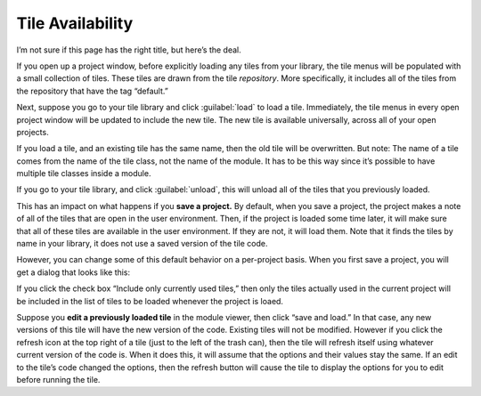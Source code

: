 Tile Availability
=================

I’m not sure if this page has the right title, but here’s the deal.

If you open up a project window, before explicitly loading any tiles
from your library, the tile menus will be populated with a small
collection of tiles. These tiles are drawn from the tile *repository*.
More specifically, it includes all of the tiles from the repository that
have the tag “default.”

Next, suppose you go to your tile library and click :guilabel:`load` to load a
tile. Immediately, the tile menus in every open project window will be
updated to include the new tile. The new tile is available universally,
across all of your open projects.

If you load a tile, and an existing tile has the same name, then the old
tile will be overwritten. But note: The name of a tile comes from the
name of the tile class, not the name of the module. It has to be this
way since it’s possible to have multiple tile classes inside a module.

If you go to your tile library, and click :guilabel:`unload`, this will unload
all of the tiles that you previously loaded.

This has an impact on what happens if you **save a project.** By
default, when you save a project, the project makes a note of all of the
tiles that are open in the user environment. Then, if the project is
loaded some time later, it will make sure that all of these tiles are
available in the user environment. If they are not, it will load them.
Note that it finds the tiles by name in your library, it does not use a
saved version of the tile code.

However, you can change some of this default behavior on a per-project basis.
When you first save a project, you will get a dialog that looks like
this:

|image0|

If you click the check box “Include only currently used tiles,” then
only the tiles actually used in the current project will be included in
the list of tiles to be loaded whenever the project is loaed.

Suppose you **edit a previously loaded tile** in the module viewer, then
click “save and load.” In that case, any new versions of this tile will
have the new version of the code. Existing tiles will not be modified.
However if you click the refresh icon at the top right of a tile (just
to the left of the trash can), then the tile will refresh itself using
whatever current version of the code is. When it does this, it will
assume that the options and their values stay the same. If an edit to
the tile’s code changed the options, then the refresh button will cause
the tile to display the options for you to edit before running the tile.

.. |image0| image:: imgs/883c05a2.png

